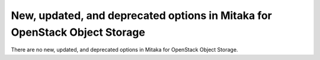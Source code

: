 New, updated, and deprecated options in Mitaka for OpenStack Object Storage
~~~~~~~~~~~~~~~~~~~~~~~~~~~~~~~~~~~~~~~~~~~~~~~~~~~~~~~~~~~~~~~~~~~~~~~~~~~

..
  Warning: Do not edit this file. It is automatically generated and your
  changes will be overwritten. The tool to do so lives in the
  openstack-doc-tools repository.




There are no new, updated, and deprecated options
in Mitaka for OpenStack Object Storage.
